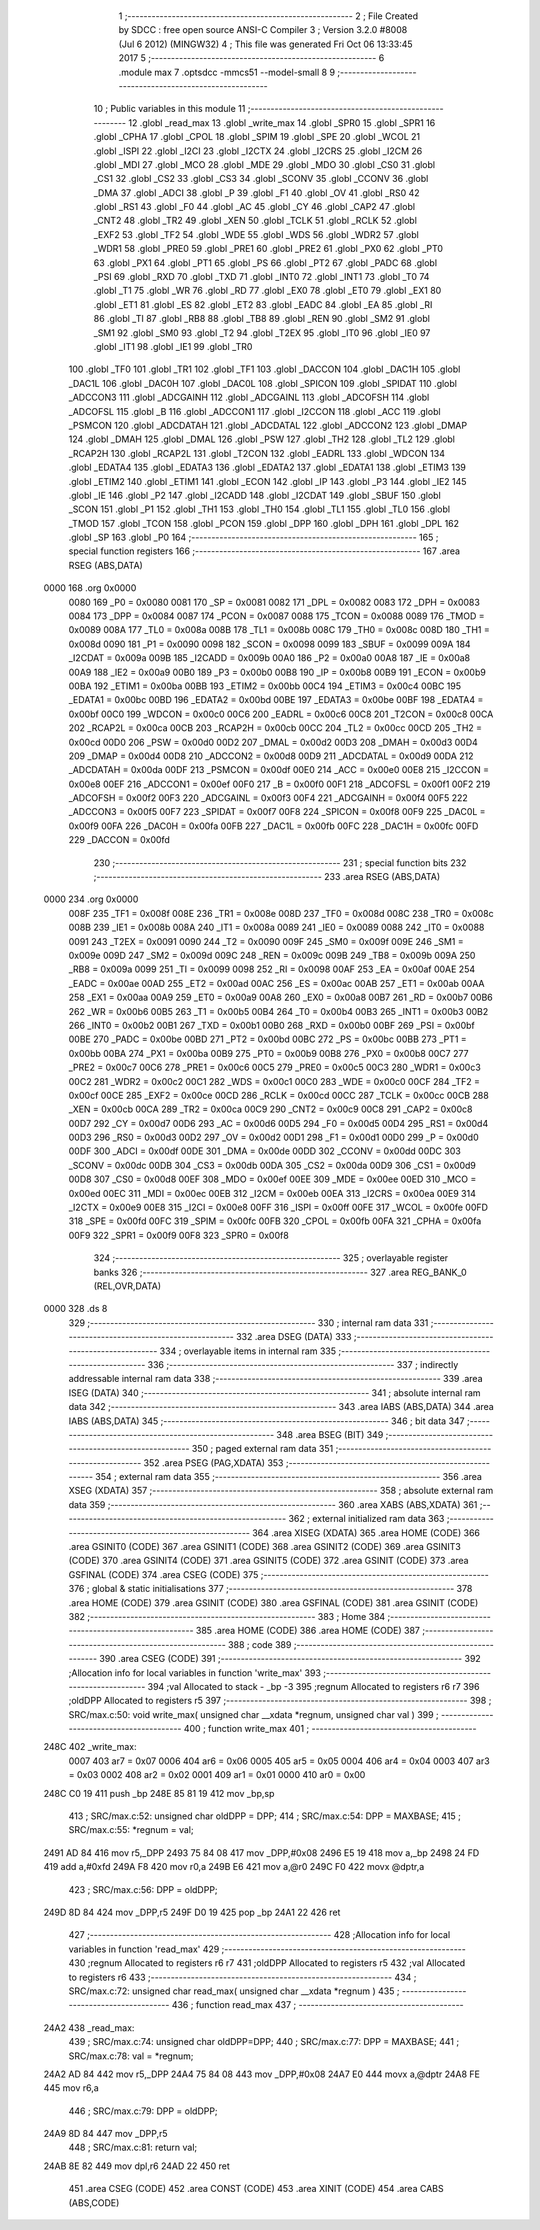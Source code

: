                               1 ;--------------------------------------------------------
                              2 ; File Created by SDCC : free open source ANSI-C Compiler
                              3 ; Version 3.2.0 #8008 (Jul  6 2012) (MINGW32)
                              4 ; This file was generated Fri Oct 06 13:33:45 2017
                              5 ;--------------------------------------------------------
                              6 	.module max
                              7 	.optsdcc -mmcs51 --model-small
                              8 	
                              9 ;--------------------------------------------------------
                             10 ; Public variables in this module
                             11 ;--------------------------------------------------------
                             12 	.globl _read_max
                             13 	.globl _write_max
                             14 	.globl _SPR0
                             15 	.globl _SPR1
                             16 	.globl _CPHA
                             17 	.globl _CPOL
                             18 	.globl _SPIM
                             19 	.globl _SPE
                             20 	.globl _WCOL
                             21 	.globl _ISPI
                             22 	.globl _I2CI
                             23 	.globl _I2CTX
                             24 	.globl _I2CRS
                             25 	.globl _I2CM
                             26 	.globl _MDI
                             27 	.globl _MCO
                             28 	.globl _MDE
                             29 	.globl _MDO
                             30 	.globl _CS0
                             31 	.globl _CS1
                             32 	.globl _CS2
                             33 	.globl _CS3
                             34 	.globl _SCONV
                             35 	.globl _CCONV
                             36 	.globl _DMA
                             37 	.globl _ADCI
                             38 	.globl _P
                             39 	.globl _F1
                             40 	.globl _OV
                             41 	.globl _RS0
                             42 	.globl _RS1
                             43 	.globl _F0
                             44 	.globl _AC
                             45 	.globl _CY
                             46 	.globl _CAP2
                             47 	.globl _CNT2
                             48 	.globl _TR2
                             49 	.globl _XEN
                             50 	.globl _TCLK
                             51 	.globl _RCLK
                             52 	.globl _EXF2
                             53 	.globl _TF2
                             54 	.globl _WDE
                             55 	.globl _WDS
                             56 	.globl _WDR2
                             57 	.globl _WDR1
                             58 	.globl _PRE0
                             59 	.globl _PRE1
                             60 	.globl _PRE2
                             61 	.globl _PX0
                             62 	.globl _PT0
                             63 	.globl _PX1
                             64 	.globl _PT1
                             65 	.globl _PS
                             66 	.globl _PT2
                             67 	.globl _PADC
                             68 	.globl _PSI
                             69 	.globl _RXD
                             70 	.globl _TXD
                             71 	.globl _INT0
                             72 	.globl _INT1
                             73 	.globl _T0
                             74 	.globl _T1
                             75 	.globl _WR
                             76 	.globl _RD
                             77 	.globl _EX0
                             78 	.globl _ET0
                             79 	.globl _EX1
                             80 	.globl _ET1
                             81 	.globl _ES
                             82 	.globl _ET2
                             83 	.globl _EADC
                             84 	.globl _EA
                             85 	.globl _RI
                             86 	.globl _TI
                             87 	.globl _RB8
                             88 	.globl _TB8
                             89 	.globl _REN
                             90 	.globl _SM2
                             91 	.globl _SM1
                             92 	.globl _SM0
                             93 	.globl _T2
                             94 	.globl _T2EX
                             95 	.globl _IT0
                             96 	.globl _IE0
                             97 	.globl _IT1
                             98 	.globl _IE1
                             99 	.globl _TR0
                            100 	.globl _TF0
                            101 	.globl _TR1
                            102 	.globl _TF1
                            103 	.globl _DACCON
                            104 	.globl _DAC1H
                            105 	.globl _DAC1L
                            106 	.globl _DAC0H
                            107 	.globl _DAC0L
                            108 	.globl _SPICON
                            109 	.globl _SPIDAT
                            110 	.globl _ADCCON3
                            111 	.globl _ADCGAINH
                            112 	.globl _ADCGAINL
                            113 	.globl _ADCOFSH
                            114 	.globl _ADCOFSL
                            115 	.globl _B
                            116 	.globl _ADCCON1
                            117 	.globl _I2CCON
                            118 	.globl _ACC
                            119 	.globl _PSMCON
                            120 	.globl _ADCDATAH
                            121 	.globl _ADCDATAL
                            122 	.globl _ADCCON2
                            123 	.globl _DMAP
                            124 	.globl _DMAH
                            125 	.globl _DMAL
                            126 	.globl _PSW
                            127 	.globl _TH2
                            128 	.globl _TL2
                            129 	.globl _RCAP2H
                            130 	.globl _RCAP2L
                            131 	.globl _T2CON
                            132 	.globl _EADRL
                            133 	.globl _WDCON
                            134 	.globl _EDATA4
                            135 	.globl _EDATA3
                            136 	.globl _EDATA2
                            137 	.globl _EDATA1
                            138 	.globl _ETIM3
                            139 	.globl _ETIM2
                            140 	.globl _ETIM1
                            141 	.globl _ECON
                            142 	.globl _IP
                            143 	.globl _P3
                            144 	.globl _IE2
                            145 	.globl _IE
                            146 	.globl _P2
                            147 	.globl _I2CADD
                            148 	.globl _I2CDAT
                            149 	.globl _SBUF
                            150 	.globl _SCON
                            151 	.globl _P1
                            152 	.globl _TH1
                            153 	.globl _TH0
                            154 	.globl _TL1
                            155 	.globl _TL0
                            156 	.globl _TMOD
                            157 	.globl _TCON
                            158 	.globl _PCON
                            159 	.globl _DPP
                            160 	.globl _DPH
                            161 	.globl _DPL
                            162 	.globl _SP
                            163 	.globl _P0
                            164 ;--------------------------------------------------------
                            165 ; special function registers
                            166 ;--------------------------------------------------------
                            167 	.area RSEG    (ABS,DATA)
   0000                     168 	.org 0x0000
                    0080    169 _P0	=	0x0080
                    0081    170 _SP	=	0x0081
                    0082    171 _DPL	=	0x0082
                    0083    172 _DPH	=	0x0083
                    0084    173 _DPP	=	0x0084
                    0087    174 _PCON	=	0x0087
                    0088    175 _TCON	=	0x0088
                    0089    176 _TMOD	=	0x0089
                    008A    177 _TL0	=	0x008a
                    008B    178 _TL1	=	0x008b
                    008C    179 _TH0	=	0x008c
                    008D    180 _TH1	=	0x008d
                    0090    181 _P1	=	0x0090
                    0098    182 _SCON	=	0x0098
                    0099    183 _SBUF	=	0x0099
                    009A    184 _I2CDAT	=	0x009a
                    009B    185 _I2CADD	=	0x009b
                    00A0    186 _P2	=	0x00a0
                    00A8    187 _IE	=	0x00a8
                    00A9    188 _IE2	=	0x00a9
                    00B0    189 _P3	=	0x00b0
                    00B8    190 _IP	=	0x00b8
                    00B9    191 _ECON	=	0x00b9
                    00BA    192 _ETIM1	=	0x00ba
                    00BB    193 _ETIM2	=	0x00bb
                    00C4    194 _ETIM3	=	0x00c4
                    00BC    195 _EDATA1	=	0x00bc
                    00BD    196 _EDATA2	=	0x00bd
                    00BE    197 _EDATA3	=	0x00be
                    00BF    198 _EDATA4	=	0x00bf
                    00C0    199 _WDCON	=	0x00c0
                    00C6    200 _EADRL	=	0x00c6
                    00C8    201 _T2CON	=	0x00c8
                    00CA    202 _RCAP2L	=	0x00ca
                    00CB    203 _RCAP2H	=	0x00cb
                    00CC    204 _TL2	=	0x00cc
                    00CD    205 _TH2	=	0x00cd
                    00D0    206 _PSW	=	0x00d0
                    00D2    207 _DMAL	=	0x00d2
                    00D3    208 _DMAH	=	0x00d3
                    00D4    209 _DMAP	=	0x00d4
                    00D8    210 _ADCCON2	=	0x00d8
                    00D9    211 _ADCDATAL	=	0x00d9
                    00DA    212 _ADCDATAH	=	0x00da
                    00DF    213 _PSMCON	=	0x00df
                    00E0    214 _ACC	=	0x00e0
                    00E8    215 _I2CCON	=	0x00e8
                    00EF    216 _ADCCON1	=	0x00ef
                    00F0    217 _B	=	0x00f0
                    00F1    218 _ADCOFSL	=	0x00f1
                    00F2    219 _ADCOFSH	=	0x00f2
                    00F3    220 _ADCGAINL	=	0x00f3
                    00F4    221 _ADCGAINH	=	0x00f4
                    00F5    222 _ADCCON3	=	0x00f5
                    00F7    223 _SPIDAT	=	0x00f7
                    00F8    224 _SPICON	=	0x00f8
                    00F9    225 _DAC0L	=	0x00f9
                    00FA    226 _DAC0H	=	0x00fa
                    00FB    227 _DAC1L	=	0x00fb
                    00FC    228 _DAC1H	=	0x00fc
                    00FD    229 _DACCON	=	0x00fd
                            230 ;--------------------------------------------------------
                            231 ; special function bits
                            232 ;--------------------------------------------------------
                            233 	.area RSEG    (ABS,DATA)
   0000                     234 	.org 0x0000
                    008F    235 _TF1	=	0x008f
                    008E    236 _TR1	=	0x008e
                    008D    237 _TF0	=	0x008d
                    008C    238 _TR0	=	0x008c
                    008B    239 _IE1	=	0x008b
                    008A    240 _IT1	=	0x008a
                    0089    241 _IE0	=	0x0089
                    0088    242 _IT0	=	0x0088
                    0091    243 _T2EX	=	0x0091
                    0090    244 _T2	=	0x0090
                    009F    245 _SM0	=	0x009f
                    009E    246 _SM1	=	0x009e
                    009D    247 _SM2	=	0x009d
                    009C    248 _REN	=	0x009c
                    009B    249 _TB8	=	0x009b
                    009A    250 _RB8	=	0x009a
                    0099    251 _TI	=	0x0099
                    0098    252 _RI	=	0x0098
                    00AF    253 _EA	=	0x00af
                    00AE    254 _EADC	=	0x00ae
                    00AD    255 _ET2	=	0x00ad
                    00AC    256 _ES	=	0x00ac
                    00AB    257 _ET1	=	0x00ab
                    00AA    258 _EX1	=	0x00aa
                    00A9    259 _ET0	=	0x00a9
                    00A8    260 _EX0	=	0x00a8
                    00B7    261 _RD	=	0x00b7
                    00B6    262 _WR	=	0x00b6
                    00B5    263 _T1	=	0x00b5
                    00B4    264 _T0	=	0x00b4
                    00B3    265 _INT1	=	0x00b3
                    00B2    266 _INT0	=	0x00b2
                    00B1    267 _TXD	=	0x00b1
                    00B0    268 _RXD	=	0x00b0
                    00BF    269 _PSI	=	0x00bf
                    00BE    270 _PADC	=	0x00be
                    00BD    271 _PT2	=	0x00bd
                    00BC    272 _PS	=	0x00bc
                    00BB    273 _PT1	=	0x00bb
                    00BA    274 _PX1	=	0x00ba
                    00B9    275 _PT0	=	0x00b9
                    00B8    276 _PX0	=	0x00b8
                    00C7    277 _PRE2	=	0x00c7
                    00C6    278 _PRE1	=	0x00c6
                    00C5    279 _PRE0	=	0x00c5
                    00C3    280 _WDR1	=	0x00c3
                    00C2    281 _WDR2	=	0x00c2
                    00C1    282 _WDS	=	0x00c1
                    00C0    283 _WDE	=	0x00c0
                    00CF    284 _TF2	=	0x00cf
                    00CE    285 _EXF2	=	0x00ce
                    00CD    286 _RCLK	=	0x00cd
                    00CC    287 _TCLK	=	0x00cc
                    00CB    288 _XEN	=	0x00cb
                    00CA    289 _TR2	=	0x00ca
                    00C9    290 _CNT2	=	0x00c9
                    00C8    291 _CAP2	=	0x00c8
                    00D7    292 _CY	=	0x00d7
                    00D6    293 _AC	=	0x00d6
                    00D5    294 _F0	=	0x00d5
                    00D4    295 _RS1	=	0x00d4
                    00D3    296 _RS0	=	0x00d3
                    00D2    297 _OV	=	0x00d2
                    00D1    298 _F1	=	0x00d1
                    00D0    299 _P	=	0x00d0
                    00DF    300 _ADCI	=	0x00df
                    00DE    301 _DMA	=	0x00de
                    00DD    302 _CCONV	=	0x00dd
                    00DC    303 _SCONV	=	0x00dc
                    00DB    304 _CS3	=	0x00db
                    00DA    305 _CS2	=	0x00da
                    00D9    306 _CS1	=	0x00d9
                    00D8    307 _CS0	=	0x00d8
                    00EF    308 _MDO	=	0x00ef
                    00EE    309 _MDE	=	0x00ee
                    00ED    310 _MCO	=	0x00ed
                    00EC    311 _MDI	=	0x00ec
                    00EB    312 _I2CM	=	0x00eb
                    00EA    313 _I2CRS	=	0x00ea
                    00E9    314 _I2CTX	=	0x00e9
                    00E8    315 _I2CI	=	0x00e8
                    00FF    316 _ISPI	=	0x00ff
                    00FE    317 _WCOL	=	0x00fe
                    00FD    318 _SPE	=	0x00fd
                    00FC    319 _SPIM	=	0x00fc
                    00FB    320 _CPOL	=	0x00fb
                    00FA    321 _CPHA	=	0x00fa
                    00F9    322 _SPR1	=	0x00f9
                    00F8    323 _SPR0	=	0x00f8
                            324 ;--------------------------------------------------------
                            325 ; overlayable register banks
                            326 ;--------------------------------------------------------
                            327 	.area REG_BANK_0	(REL,OVR,DATA)
   0000                     328 	.ds 8
                            329 ;--------------------------------------------------------
                            330 ; internal ram data
                            331 ;--------------------------------------------------------
                            332 	.area DSEG    (DATA)
                            333 ;--------------------------------------------------------
                            334 ; overlayable items in internal ram 
                            335 ;--------------------------------------------------------
                            336 ;--------------------------------------------------------
                            337 ; indirectly addressable internal ram data
                            338 ;--------------------------------------------------------
                            339 	.area ISEG    (DATA)
                            340 ;--------------------------------------------------------
                            341 ; absolute internal ram data
                            342 ;--------------------------------------------------------
                            343 	.area IABS    (ABS,DATA)
                            344 	.area IABS    (ABS,DATA)
                            345 ;--------------------------------------------------------
                            346 ; bit data
                            347 ;--------------------------------------------------------
                            348 	.area BSEG    (BIT)
                            349 ;--------------------------------------------------------
                            350 ; paged external ram data
                            351 ;--------------------------------------------------------
                            352 	.area PSEG    (PAG,XDATA)
                            353 ;--------------------------------------------------------
                            354 ; external ram data
                            355 ;--------------------------------------------------------
                            356 	.area XSEG    (XDATA)
                            357 ;--------------------------------------------------------
                            358 ; absolute external ram data
                            359 ;--------------------------------------------------------
                            360 	.area XABS    (ABS,XDATA)
                            361 ;--------------------------------------------------------
                            362 ; external initialized ram data
                            363 ;--------------------------------------------------------
                            364 	.area XISEG   (XDATA)
                            365 	.area HOME    (CODE)
                            366 	.area GSINIT0 (CODE)
                            367 	.area GSINIT1 (CODE)
                            368 	.area GSINIT2 (CODE)
                            369 	.area GSINIT3 (CODE)
                            370 	.area GSINIT4 (CODE)
                            371 	.area GSINIT5 (CODE)
                            372 	.area GSINIT  (CODE)
                            373 	.area GSFINAL (CODE)
                            374 	.area CSEG    (CODE)
                            375 ;--------------------------------------------------------
                            376 ; global & static initialisations
                            377 ;--------------------------------------------------------
                            378 	.area HOME    (CODE)
                            379 	.area GSINIT  (CODE)
                            380 	.area GSFINAL (CODE)
                            381 	.area GSINIT  (CODE)
                            382 ;--------------------------------------------------------
                            383 ; Home
                            384 ;--------------------------------------------------------
                            385 	.area HOME    (CODE)
                            386 	.area HOME    (CODE)
                            387 ;--------------------------------------------------------
                            388 ; code
                            389 ;--------------------------------------------------------
                            390 	.area CSEG    (CODE)
                            391 ;------------------------------------------------------------
                            392 ;Allocation info for local variables in function 'write_max'
                            393 ;------------------------------------------------------------
                            394 ;val                       Allocated to stack - _bp -3
                            395 ;regnum                    Allocated to registers r6 r7 
                            396 ;oldDPP                    Allocated to registers r5 
                            397 ;------------------------------------------------------------
                            398 ;	SRC/max.c:50: void write_max( unsigned char __xdata *regnum, unsigned char val )
                            399 ;	-----------------------------------------
                            400 ;	 function write_max
                            401 ;	-----------------------------------------
   248C                     402 _write_max:
                    0007    403 	ar7 = 0x07
                    0006    404 	ar6 = 0x06
                    0005    405 	ar5 = 0x05
                    0004    406 	ar4 = 0x04
                    0003    407 	ar3 = 0x03
                    0002    408 	ar2 = 0x02
                    0001    409 	ar1 = 0x01
                    0000    410 	ar0 = 0x00
   248C C0 19               411 	push	_bp
   248E 85 81 19            412 	mov	_bp,sp
                            413 ;	SRC/max.c:52: unsigned char oldDPP = DPP;
                            414 ;	SRC/max.c:54: DPP     = MAXBASE;
                            415 ;	SRC/max.c:55: *regnum = val;
   2491 AD 84               416 	mov	r5,_DPP
   2493 75 84 08            417 	mov	_DPP,#0x08
   2496 E5 19               418 	mov	a,_bp
   2498 24 FD               419 	add	a,#0xfd
   249A F8                  420 	mov	r0,a
   249B E6                  421 	mov	a,@r0
   249C F0                  422 	movx	@dptr,a
                            423 ;	SRC/max.c:56: DPP     = oldDPP;
   249D 8D 84               424 	mov	_DPP,r5
   249F D0 19               425 	pop	_bp
   24A1 22                  426 	ret
                            427 ;------------------------------------------------------------
                            428 ;Allocation info for local variables in function 'read_max'
                            429 ;------------------------------------------------------------
                            430 ;regnum                    Allocated to registers r6 r7 
                            431 ;oldDPP                    Allocated to registers r5 
                            432 ;val                       Allocated to registers r6 
                            433 ;------------------------------------------------------------
                            434 ;	SRC/max.c:72: unsigned char read_max( unsigned char __xdata *regnum )
                            435 ;	-----------------------------------------
                            436 ;	 function read_max
                            437 ;	-----------------------------------------
   24A2                     438 _read_max:
                            439 ;	SRC/max.c:74: unsigned char oldDPP=DPP;
                            440 ;	SRC/max.c:77: DPP = MAXBASE;
                            441 ;	SRC/max.c:78: val = *regnum;
   24A2 AD 84               442 	mov	r5,_DPP
   24A4 75 84 08            443 	mov	_DPP,#0x08
   24A7 E0                  444 	movx	a,@dptr
   24A8 FE                  445 	mov	r6,a
                            446 ;	SRC/max.c:79: DPP = oldDPP;
   24A9 8D 84               447 	mov	_DPP,r5
                            448 ;	SRC/max.c:81: return val;
   24AB 8E 82               449 	mov	dpl,r6
   24AD 22                  450 	ret
                            451 	.area CSEG    (CODE)
                            452 	.area CONST   (CODE)
                            453 	.area XINIT   (CODE)
                            454 	.area CABS    (ABS,CODE)
